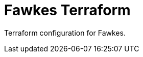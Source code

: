 = Fawkes Terraform
:navtitle: Fawkes Terraform
:toc:
:toclevels: 3

Terraform configuration for Fawkes.
